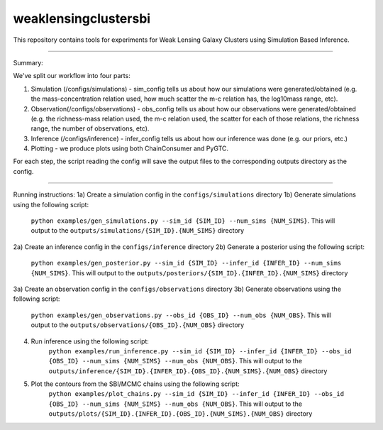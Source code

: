 weaklensingclustersbi
========================

This repository contains tools for experiments for Weak Lensing Galaxy Clusters using Simulation Based Inference.

---------------

Summary:

We've split our workflow into four parts:

1) Simulation (/configs/simulations) - sim_config tells us about how our simulations were generated/obtained (e.g. the mass-concentration relation used, how much scatter the m-c relation has, the log10mass range, etc).
2) Observation(/configs/observations) - obs_config tells us about how our observations were generated/obtained (e.g. the richness-mass relation used, the m-c relation used, the scatter for each of those relations, the richness range, the number of observations, etc). 
3) Inference (/configs/inference) - infer_config tells us about how our inference was done (e.g. our priors, etc.)
4) Plotting - we produce plots using both ChainConsumer and PyGTC.

For each step, the script reading the config will save the output files to the corresponding outputs directory as the config.

.. image:: images/pipeline_flowchart.png
  :width: 400
  :alt: Pipeline Flowchart


---------------

Running instructions:
1a) Create a simulation config in the ``configs/simulations`` directory
1b) Generate simulations using the following script: 
	``python examples/gen_simulations.py --sim_id {SIM_ID} --num_sims {NUM_SIMS}``. 
	This will output to the ``outputs/simulations/{SIM_ID}.{NUM_SIMS}`` directory

2a) Create an inference config in the ``configs/inference`` directory
2b) Generate a posterior using the following script: 
	``python examples/gen_posterior.py --sim_id {SIM_ID} --infer_id {INFER_ID} --num_sims {NUM_SIMS}``.
	This will output to the ``outputs/posteriors/{SIM_ID}.{INFER_ID}.{NUM_SIMS}`` directory

3a) Create an observation config in the ``configs/observations`` directory
3b) Generate observations using the following script: 
	``python examples/gen_observations.py --obs_id {OBS_ID} --num_obs {NUM_OBS}``. 
	This will output to the ``outputs/observations/{OBS_ID}.{NUM_OBS}`` directory

4) Run inference using the following script:
	``python examples/run_inference.py --sim_id {SIM_ID} --infer_id {INFER_ID} --obs_id {OBS_ID} --num_sims {NUM_SIMS} --num_obs {NUM_OBS}``.
	This will output to the ``outputs/inference/{SIM_ID}.{INFER_ID}.{OBS_ID}.{NUM_SIMS}.{NUM_OBS}`` directory
5) Plot the contours from the SBI/MCMC chains using the following script:
	``python examples/plot_chains.py --sim_id {SIM_ID} --infer_id {INFER_ID} --obs_id {OBS_ID} --num_sims {NUM_SIMS} --num_obs {NUM_OBS}``.
	This will output to the ``outputs/plots/{SIM_ID}.{INFER_ID}.{OBS_ID}.{NUM_SIMS}.{NUM_OBS}`` directory
